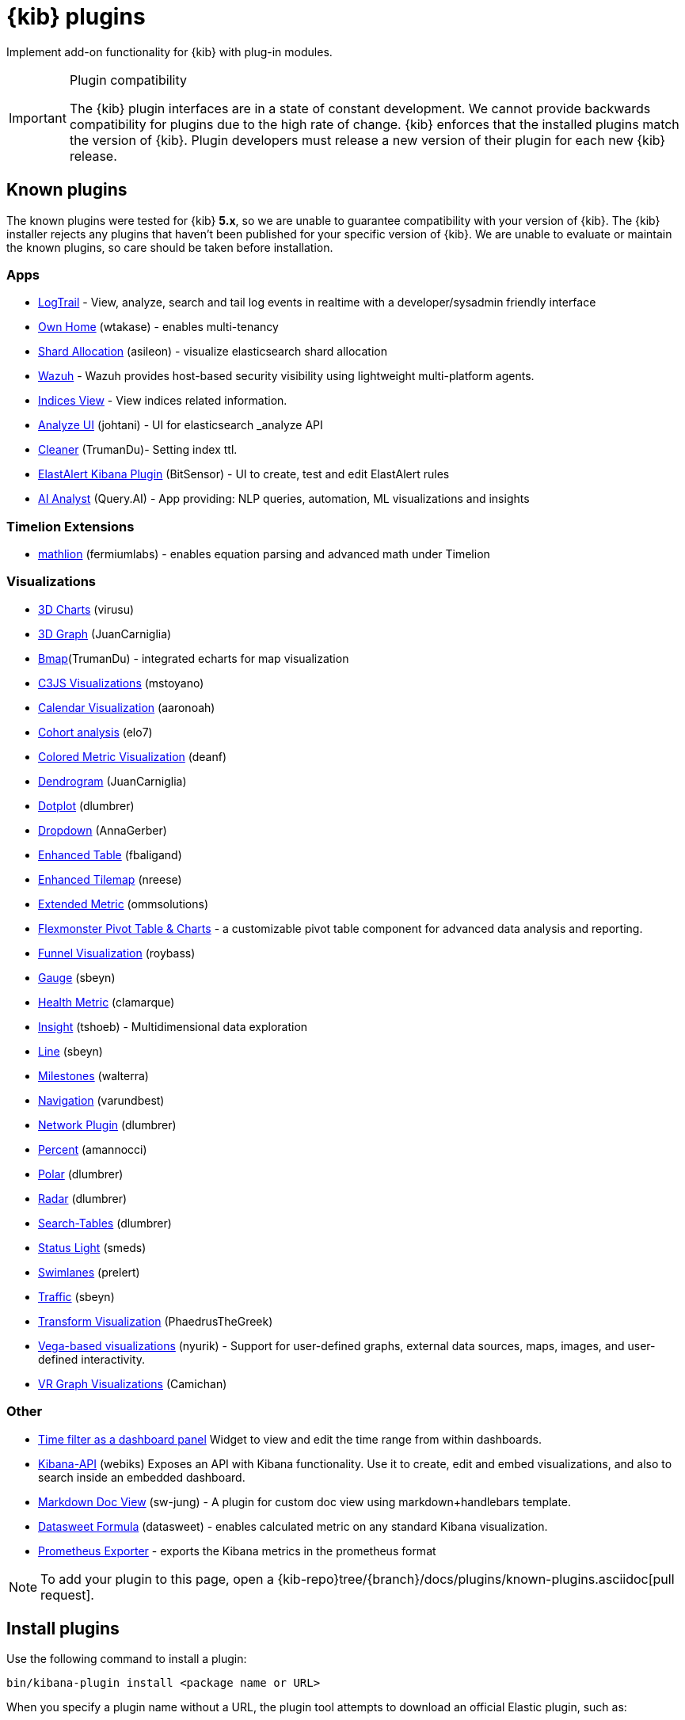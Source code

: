 [chapter]
[[kibana-plugins]]
= {kib} plugins

Implement add-on functionality for {kib} with plug-in modules.

[IMPORTANT]
.Plugin compatibility
==============================================

The {kib} plugin interfaces are in a state of constant development.  We cannot provide backwards compatibility for plugins due to the high rate of change.  {kib} enforces that the installed plugins match the version of {kib}.  
Plugin developers must release a new version of their plugin for each new {kib} release.

==============================================

[float]
[[known-plugins]]
== Known plugins

The known plugins were tested for {kib} *5.x*, so we are unable to guarantee compatibility with your version of {kib}. The {kib} installer rejects any plugins that haven't been published for your specific version of {kib}. 
We are unable to evaluate or maintain the known plugins, so care should be taken before installation.

[float]
=== Apps
* https://github.com/sivasamyk/logtrail[LogTrail] - View, analyze, search and tail log events in realtime with a developer/sysadmin friendly interface
* https://github.com/wtakase/kibana-own-home[Own Home] (wtakase) - enables multi-tenancy
* https://github.com/asileon/kibana_shard_allocation[Shard Allocation] (asileon) - visualize elasticsearch shard allocation
* https://github.com/wazuh/wazuh-kibana-app[Wazuh] - Wazuh provides host-based security visibility using lightweight multi-platform agents.
* https://github.com/TrumanDu/indices_view[Indices View] - View indices related information.
* https://github.com/johtani/analyze-api-ui-plugin[Analyze UI] (johtani) - UI for elasticsearch _analyze API
* https://github.com/TrumanDu/cleaner[Cleaner] (TrumanDu)- Setting index ttl.
* https://github.com/bitsensor/elastalert-kibana-plugin[ElastAlert Kibana Plugin] (BitSensor) - UI to create, test and edit ElastAlert rules
* https://github.com/query-ai/queryai-kibana-plugin[AI Analyst] (Query.AI) - App providing: NLP queries, automation, ML visualizations and insights

[float]
=== Timelion Extensions
* https://github.com/fermiumlabs/mathlion[mathlion] (fermiumlabs) - enables equation parsing and advanced math under Timelion

[float]
=== Visualizations
* https://github.com/virusu/3D_kibana_charts_vis[3D Charts] (virusu)
* https://github.com/JuanCarniglia/area3d_vis[3D Graph] (JuanCarniglia)
* https://github.com/TrumanDu/bmap[Bmap](TrumanDu) - integrated echarts for map visualization
* https://github.com/mstoyano/kbn_c3js_vis[C3JS Visualizations] (mstoyano)
* https://github.com/aaronoah/kibana_calendar_vis[Calendar Visualization] (aaronoah)
* https://github.com/elo7/cohort[Cohort analysis] (elo7)
* https://github.com/DeanF/health_metric_vis[Colored Metric Visualization] (deanf)
* https://github.com/JuanCarniglia/dendrogram_vis[Dendrogram] (JuanCarniglia)
* https://github.com/dlumbrer/kbn_dotplot[Dotplot] (dlumbrer)
* https://github.com/AnnaGerber/kibana_dropdown[Dropdown] (AnnaGerber)
* https://github.com/fbaligand/kibana-enhanced-table[Enhanced Table] (fbaligand)
* https://github.com/nreese/enhanced_tilemap[Enhanced Tilemap] (nreese)
* https://github.com/ommsolutions/kibana_ext_metrics_vis[Extended Metric] (ommsolutions)
* https://github.com/flexmonster/pivot-kibana[Flexmonster Pivot Table & Charts] - a customizable pivot table component for advanced data analysis and reporting.
* https://github.com/outbrain/ob-kb-funnel[Funnel Visualization] (roybass)
* https://github.com/sbeyn/kibana-plugin-gauge-sg[Gauge] (sbeyn)
* https://github.com/clamarque/Kibana_health_metric_vis[Health Metric] (clamarque)
* https://github.com/tshoeb/Insight[Insight] (tshoeb) - Multidimensional data exploration
* https://github.com/sbeyn/kibana-plugin-line-sg[Line] (sbeyn)
* https://github.com/walterra/kibana-milestones-vis[Milestones] (walterra)
* https://github.com/varundbest/navigation[Navigation] (varundbest)
* https://github.com/dlumbrer/kbn_network[Network Plugin] (dlumbrer)
* https://github.com/amannocci/kibana-plugin-metric-percent[Percent] (amannocci)
* https://github.com/dlumbrer/kbn_polar[Polar] (dlumbrer)
* https://github.com/dlumbrer/kbn_radar[Radar] (dlumbrer)
* https://github.com/dlumbrer/kbn_searchtables[Search-Tables] (dlumbrer)
* https://github.com/Smeds/status_light_visualization[Status Light] (smeds)
* https://github.com/prelert/kibana-swimlane-vis[Swimlanes] (prelert)
* https://github.com/sbeyn/kibana-plugin-traffic-sg[Traffic] (sbeyn)
* https://github.com/PhaedrusTheGreek/transform_vis[Transform Visualization] (PhaedrusTheGreek)
* https://github.com/nyurik/kibana-vega-vis[Vega-based visualizations] (nyurik) - Support for user-defined graphs, external data sources, maps, images, and user-defined interactivity.
* https://github.com/Camichan/kbn_aframe[VR Graph Visualizations] (Camichan)

[float]
=== Other
* https://github.com/nreese/kibana-time-plugin[Time filter as a dashboard panel] Widget to view and edit the time range from within dashboards.

* https://github.com/Webiks/kibana-API.git[Kibana-API] (webiks) Exposes an API with Kibana functionality.
Use it to create, edit and embed visualizations, and also to search inside an embedded dashboard.

* https://github.com/sw-jung/kibana_markdown_doc_view[Markdown Doc View] (sw-jung) - A plugin for custom doc view using markdown+handlebars template.
* https://github.com/datasweet-fr/kibana-datasweet-formula[Datasweet Formula] (datasweet) - enables calculated metric on any standard Kibana visualization.
* https://github.com/pjhampton/kibana-prometheus-exporter[Prometheus Exporter] - exports the Kibana metrics in the prometheus format

NOTE: To add your plugin to this page, open a {kib-repo}tree/{branch}/docs/plugins/known-plugins.asciidoc[pull request].

[float]
[[install-plugin]]
== Install plugins

Use the following command to install a plugin:

[source,shell]
bin/kibana-plugin install <package name or URL>

When you specify a plugin name without a URL, the plugin tool attempts to download an official Elastic plugin, such as:

["source","shell",subs="attributes"]
$ bin/kibana-plugin install x-pack

[float]
[[install-plugin-url]]
=== Install plugins from an arbitrary URL

You can download official Elastic plugins simply by specifying their name. You
can alternatively specify a URL or file path to a specific plugin, as in the following
examples:

["source","shell",subs="attributes"]
$ bin/kibana-plugin install https://artifacts.elastic.co/downloads/packs/x-pack/x-pack-{version}.zip

or

["source","shell",subs="attributes"]
$ bin/kibana-plugin install file:///local/path/to/custom_plugin.zip

You can specify URLs that use the HTTP, HTTPS, or `file` protocols.

[float]
[[install-plugin-proxy-support]]
=== Proxy support for plugin installation

{kib} supports plugin installation via a proxy. It uses the `http_proxy` and `https_proxy`
environment variables to detect a proxy for HTTP and HTTPS URLs.

It also respects the `no_proxy` environment variable to exclude specific URLs from proxying.

You can specify the environment variable directly when installing plugins:

[source,shell]
$ http_proxy="http://proxy.local:4242" bin/kibana-plugin install <package name or URL>

[float]
[[update-remove-plugin]]
== Update and remove plugins

To update a plugin, remove the current version and reinstall the plugin.

To remove a plugin, use the `remove` command, as in the following example:

[source,shell]
$ bin/kibana-plugin remove x-pack

You can also remove a plugin manually by deleting the plugin's subdirectory under the `plugins/` directory.

NOTE: Removing a plugin will result in an "optimize" run which will delay the next start of {kib}.

[float]
[[disable-plugin]]
== Disable plugins

Use the following command to disable a plugin:

[source,shell]
-----------
./bin/kibana --<plugin ID>.enabled=false <1>
-----------

NOTE: Disabling or enabling a plugin will result in an "optimize" run which will delay the start of {kib}.

<1> You can find a plugin's plugin ID as the value of the `name` property in the plugin's `package.json` file.

[float]
[[configure-plugin-manager]]
== Configure the plugin manager

By default, the plugin manager provides you with feedback on the status of the activity you've asked the plugin manager
to perform. You can control the level of feedback for the `install` and `remove` commands with the `--quiet` and
`--silent` options. Use the `--quiet` option to suppress all non-error output. Use the `--silent` option to suppress all
output.

By default, plugin manager installation requests do not time out. Use the `--timeout` option, followed by a time, to
change this behavior, as in the following examples:

[source,shell]
.Waits for 30 seconds before failing
bin/kibana-plugin install --timeout 30s sample-plugin

[source,shell]
.Waits for 1 minute before failing
bin/kibana-plugin install --timeout 1m sample-plugin

[float]
[[plugin-custom-configuration]]
=== Plugins and custom {kib} configurations

Use the `-c` or `--config` options with the `install` and `remove` commands to specify the path to the configuration file
used to start {kib}. By default, {kib} uses the configuration file `config/kibana.yml`. When you change your installed
plugins, the `bin/kibana-plugin` command restarts the {kib} server. When you are using a customized configuration file,
you must specify the path to that configuration file each time you use the `bin/kibana-plugin` command.

[float]
[[plugin-manager-exit-codes]]
=== Plugin manager exit codes

[horizontal]
0:: Success
64:: Unknown command or incorrect option parameter
74:: I/O error
70:: Other error
